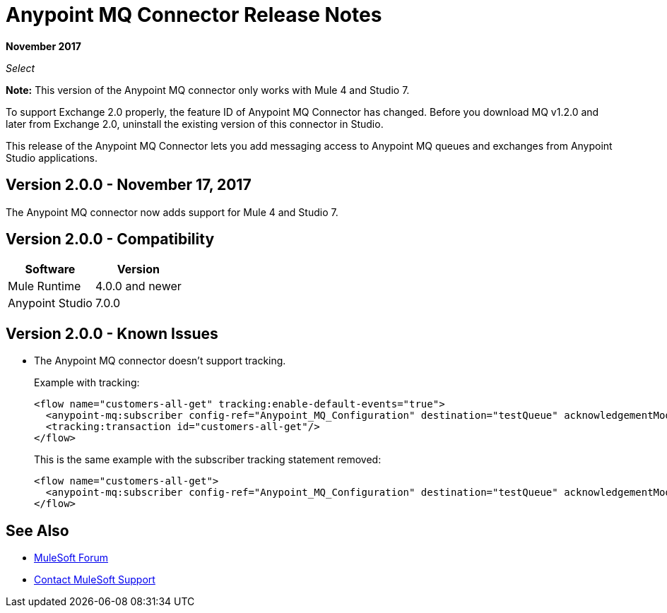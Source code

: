 = Anypoint MQ Connector Release Notes
:keywords: mq, connector, release, notes

*November 2017*

_Select_

*Note:* This version of the Anypoint MQ connector only works with Mule 4 and Studio 7.

To support Exchange 2.0 properly, the feature ID of Anypoint MQ Connector has changed. Before you download MQ v1.2.0 and later from Exchange 2.0, uninstall the existing version of this connector in Studio.

This release of the Anypoint MQ Connector lets you add messaging access to Anypoint MQ queues and exchanges from Anypoint Studio applications.

== Version 2.0.0 - November 17, 2017

The Anypoint MQ connector now adds support for Mule 4 and Studio 7.

== Version 2.0.0 - Compatibility

[%header%autowidth.spread]
|===
|Software|Version
|Mule Runtime |4.0.0 and newer
|Anypoint Studio |7.0.0
|===

== Version 2.0.0 - Known Issues

* The Anypoint MQ connector doesn't support tracking.
+
Example with tracking:
+
[source,xml,linenums]
----
<flow name="customers-all-get" tracking:enable-default-events="true">
  <anypoint-mq:subscriber config-ref="Anypoint_MQ_Configuration" destination="testQueue" acknowledgementMode="AUTO"/>
  <tracking:transaction id="customers-all-get"/>
</flow>
----
+
This is the same example with the subscriber tracking statement removed:
+
[source,xml,linenums]
----
<flow name="customers-all-get">
  <anypoint-mq:subscriber config-ref="Anypoint_MQ_Configuration" destination="testQueue" acknowledgementMode="AUTO"/>
</flow>
----

== See Also

* https://forums.mulesoft.com[MuleSoft Forum]
* https://support.mulesoft.com[Contact MuleSoft Support]
